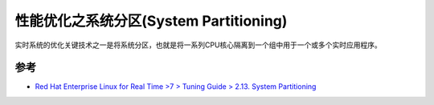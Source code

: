 .. _system_partitioning:

=========================================
性能优化之系统分区(System Partitioning)
=========================================

实时系统的优化关键技术之一是将系统分区，也就是将一系列CPU核心隔离到一个组中用于一个或多个实时应用程序。

参考
=========

- `Red Hat Enterprise Linux for Real Time >7 > Tuning Guide > 2.13. System Partitioning <https://access.redhat.com/documentation/en-us/red_hat_enterprise_linux_for_real_time/7/html/tuning_guide/system_partitioning>`_
